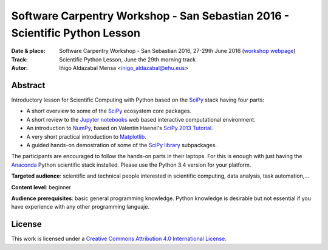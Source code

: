 ***************************************************************************
Software Carpentry Workshop - San Sebastian 2016 - Scientific Python Lesson
***************************************************************************


:Date & place: Software Carpentry Workshop - San Sebastian 2016, 27-29th June
               2016 (`workshop webpage`_)
:Track: Scientific Python Lesson, June the 29th morning track
:Autor: Iñigo Aldazabal Mensa <inigo_aldazabal@ehu.eus>

Abstract
########

Introductory lesson for Scientific Computing with Python based on the `SciPy`_
stack having four parts:

* A short overview to some of the `SciPy`_ ecosystem core packages.

* A short review to the `Jupyter notebooks`_ web based interactive computational environment.

* An introduction to `NumPy`_, based on Valentin Haenel's `SciPy 2013
  Tutorial`_.

* A very short practical introduction to `Matplotlib`_.

* A guided hands-on demostration of some of the `SciPy library`_ subpackages.


The participants are encouraged to follow the hands-on parts in their laptops.
For this is enough with just having the `Anaconda`_ Python scientific stack
installed. Please use the Python 3.4 version for your platform.



**Targeted audience**: scientific and technical people interested in scientific
computing, data analysis, task automation,...

**Content level**: beginner

**Audience prerequisites**: basic general programming knowledge. Python knowledge is
desirable but not essential if you have experience with any other programming languaje.



License
#######

This work is licensed under a `Creative Commons Attribution 4.0 International
License`_.


.. _`Workshop webpage`: http://iamc.eu/2016-06-27-cfmehu
.. _`Creative Commons Attribution 4.0 International License`: http://creativecommons.org/licenses/by/4.0/
.. _`SciPy`: http://www.scipy.org
.. _`Anaconda`: https://www.continuum.io/downloads
.. _`Matplotlib`: http://matplotlib.org/
.. _`SciPy library`: http://www.scipy.org/scipylib/index.html
.. _`IPython`: http://ipython.org
.. _`Jupyter`: http://jupyter.org
.. _`Jupyter notebooks`: http://ipython.org/notebook.html
.. _`tutorial material`: https://github.com/PythonSanSebastian/numpy_euroscipy2015
.. _`NumPy`: http://www.numpy.org/
.. _`SciPy 2013 Tutorial`: https://github.com/esc/scipy2013-tutorial-numpy-ipython
